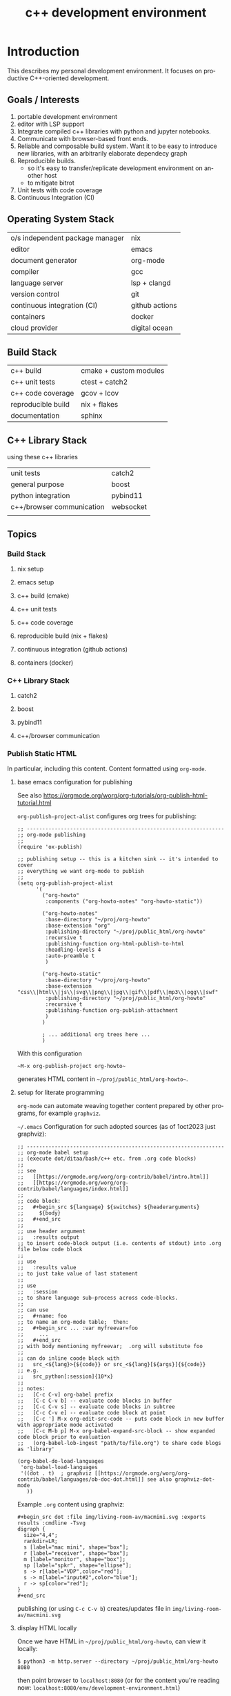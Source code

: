 #+title: c++ development environment
# org-publish options
# ^:{}  require a_{b} before assuming that b should be subscripted.
#       without this option a_b will automatically subscript b.
#+options: ^:{}
#
# emacs-specific options
#+startup: showall
#
# html exporter options
#+language: en
#+infojs_opt: view:showall mouse:#ffc0c0 toc:nil ltoc:nil path:/web/ext/orginfo/org-info.js
#+html_head: <link rel="stylesheet" type="text/css" href="/web/css/notebook.css" />
#+html_link_home: index.html

* Introduction
  This describes my personal development environment.
  It focuses on productive C++-oriented development.

** Goals / Interests

   1. portable development environment
   2. editor with LSP support
   3. Integrate compiled c++ libraries with python and jupyter notebooks.
   4. Communicate with browser-based front ends.
   5. Reliable and composable build system.  Want it to be easy to introduce new libraries,
      with an arbitrarily elaborate dependecy graph
   6. Reproducible builds.
      - so it's easy to transfer/replicate development environment on another host
      - to mitigate bitrot
   7. Unit tests with code coverage
   8. Continuous Integration (CI)

** Operating System Stack

   | o/s independent package manager | nix            |
   | editor                          | emacs          |
   | document generator              | org-mode       |
   | compiler                        | gcc            |
   | language server                 | lsp + clangd   |
   | version control                 | git            |
   | continuous integration (CI)     | github actions |
   | containers                      | docker         |
   | cloud provider                  | digital ocean  |

** Build Stack

   | c++ build          | cmake + custom modules |
   | c++ unit tests     | ctest + catch2         |
   | c++ code coverage  | gcov + lcov            |
   | reproducible build | nix + flakes           |
   | documentation      | sphinx                 |

** C++ Library Stack
   using these c++ libraries 

   | unit tests                | catch2    |
   | general purpose           | boost     |
   | python integration        | pybind11  |
   | c++/browser communication | websocket |
   |                           |           |

** Topics

*** Build Stack

**** nix setup
**** emacs setup
**** c++ build (cmake)
**** c++ unit tests
**** c++ code coverage
**** reproducible build (nix + flakes)
**** continuous integration (github actions)
**** containers (docker)

*** C++ Library Stack

**** catch2
**** boost
**** pybind11
**** c++/browser communication

*** Publish Static HTML
    In particular,  including this content.
    Content formatted using ~org-mode~.

**** base emacs configuration for publishing

     See also
     [[https://orgmode.org/worg/org-tutorials/org-publish-html-tutorial.html]]

     ~org-publish-project-alist~ configures org trees for publishing:
     #+begin_example
     ;; ----------------------------------------------------------------
     ;; org-mode publishing
     ;;
     (require 'ox-publish)

     ;; publishing setup -- this is a kitchen sink -- it's intended to cover
     ;; everything we want org-mode to publish
     ;;
     (setq org-publish-project-alist
           '(
             ("org-howto"
              :components ("org-howto-notes" "org-howto-static"))

             ("org-howto-notes"
              :base-directory "~/proj/org-howto"
              :base-extension "org"
              :publishing-directory "~/proj/public_html/org-howto"
              :recursive t
              :publishing-function org-html-publish-to-html
              :headling-levels 4
              :auto-preamble t
              )

             ("org-howto-static"
              :base-directory "~/proj/org-howto"
              :base-extension "css\\|html\\|js\\|svg\\|png\\|jpg\\|gif\\|pdf\\|mp3\\|ogg\\|swf"
              :publishing-directory "~/proj/public_html/org-howto"
              :recursive t
              :publishing-function org-publish-attachment
              )
             )

             ; ... additional org trees here ...
             )
     #+end_example

     With this configuration
     #+begin_example
     ~M-x org-publish-project org-howto~
     #+end_example

     generates HTML content in =~/proj/public_html/org-howto~=.

**** setup for literate programming

     ~org-mode~ can automate weaving together content prepared by other programs,
     for example ~graphviz~.

     =~/.emacs= Configuration for such adopted sources (as of 1oct2023 just graphviz):

     #+begin_example
     ;; ----------------------------------------------------------------
     ;; org-mode babel setup
     ;; (execute dot/ditaa/bash/c++ etc. from .org code blocks)
     ;;
     ;; see
     ;;   [[https://orgmode.org/worg/org-contrib/babel/intro.html]]
     ;;   [[https://orgmode.org/worg/org-contrib/babel/languages/index.html]]
     ;;
     ;; code block:
     ;;   #+begin_src ${language} ${switches} ${headerarguments}
     ;;     ${body}
     ;;   #+end_src
     ;;
     ;; use header argument
     ;;   :results output
     ;; to insert code-block output (i.e. contents of stdout) into .org file below code block
     ;;
     ;; use
     ;;   :results value
     ;; to just take value of last statement
     ;;
     ;; use
     ;;   :session
     ;; to share language sub-process across code-blocks.
     ;;
     ;; can use
     ;;   #+name: foo
     ;; to name an org-mode table;  then:
     ;;   #+begin_src ... :var myfreevar=foo
     ;;     ...
     ;;   #+end_src
     ;; with body mentioning myfreevar;  .org will substitute foo
     ;;
     ;; can do inline coode block with
     ;;   src_<${lang}>{${code}} or src_<${lang}[${args}]{${code}}
     ;; e.g.
     ;;   src_python[:session]{10*x}
     ;;
     ;; notes:
     ;;   [C-c C-v] org-babel prefix
     ;;   [C-c C-v b] -- evaluate code blocks in buffer
     ;;   [C-c C-v s] -- evaluate code blocks in subtree
     ;;   [C-c C-v e] -- evaluate code block at point
     ;;   [C-c '] M-x org-edit-src-code -- puts code block in new buffer with appropriate mode activated
     ;;   [C-c M-b p] M-x org-babel-expand-src-block -- show expanded code block prior to evaluation
     ;;   (org-babel-lob-ingest "path/to/file.org") to share code blogs as 'library'

     (org-babel-do-load-languages
      'org-babel-load-languages
      '((dot . t)  ; graphviz [[https://orgmode.org/worg/org-contrib/babel/languages/ob-doc-dot.html]] see also graphviz-dot-mode
        ))
     #+end_example
     
     Example ~.org~ content using graphviz:

     #+begin_example
      ,#+begin_src dot :file img/living-room-av/macmini.svg :exports results :cmdline -Tsvg
      digraph {
        size="4,4";
        rankdir=LR;
        s [label="mac mini", shape="box"];
        r [label="receiver", shape="box"];
        m [label="monitor", shape="box"];
        sp [label="spkr", shape="ellipse"];
        s -> r[label="VDP",color="red"]; 
        s -> m[label="input#2",color="blue"];
        r -> sp[color="red"];
      }
      ,#+end_src
     #+end_example

     publishing (or using =C-c C-v b=) creates/updates file in =img/living-room-av/macmini.svg=

**** display HTML locally

     Once we have HTML in =~/proj/public_html/org-howto=,  can view it locally:
     #+begin_example
     $ python3 -m http.server --directory ~/proj/public_html/org-howto 8080
     #+end_example

     then point browser to =localhost:8080= (or for the content you're reading now: =localhost:8080/env/development-environment.html=)

     Caveat: builtin python webserver doesn't support https.

**** publish to github pages

     To work with github pages,  We tweak the ~.org~ tree slightly:
     #+begin_example
     $ cd ~/proj/org-howto
     $ ln -s ext web
     #+end_example

     This is to match the github repo name [[https://github.com/Rconybea/web]].
     When we publish ~.org~ tree to github pages, it appears at [[https://rconybea.github.io/web]]

     ~.org~ pages that want to use root-relative paths, prefix with =/web=:
     #+begin_example
      ,#+infojs_opt: view:showall toc:nil ltoc:nil mouse:#ffc0c0 path:/web/ext/orginfo/org-info.js
      ,#+html_head: <link rel="stylesheet" type="text/css" href="/web/css/notebook.css" />
     #+end_example
     
     1. github pages: =/web/ext/orginfo/org-info.js= resolves via =ext/orginfo/org-info.js=..
     2. natively hosted: =/web/ext/orginfo/org-info.js= resolves via =web/ext/orginfo-org-info.js=.
        
     Note that =org-publish= expands the =web= symlink,  so everything under the =ext= tree will be duplicated

**** package as docker container

     We can snapshot and serve generated html in a dedicated docker container with this =flake.nix=
     (in =~/proj/public_html=,  given html output written to =~/proj/public_html/org-howto=)

     #+begin_example
     {
       description = "publish org-howto-derived html";

       # dependencies of this flake
       inputs = rec {
         nixpkgs.url = "github:nixos/nixpkgs/23.05";
         org_howto_path = {
           url = "./org-howto";
           flake = false;
         };
       };

       outputs = { self, nixpkgs, org_howto_path } :
         let
           system = "x86_64-linux";
           pkgs = import nixpkgs { inherit system; };

           # creates shell script 'serve-org-howto'.
           # to use:
           #   $ cd ~/proj/public_html
           # A.
           #   $ nix build
           #   $ ./result/bin/serve-org-howto
           # B.
           #   $ nix run
           #
           serve_org_howto_deriv = pkgs.writeShellScriptBin "serve-org-howto" ''
             ${pkgs.python3}/bin/python3 -m http.server 8080 --directory ${org_howto_path}
           '';

           # builds custom docker image!
           serve_org_howto_docker_deriv =
             let
               serve_org_howto = self.packages.${system}.serve_org_howto;
             in
               pkgs.dockerTools.buildLayeredImage {
                 name = serve_org_howto.name;
                 tag = "1.0";
                 contents = [ serve_org_howto ];

                 config = {
                   Cmd = [ "/bin/serve-org-howto" ];
                   WorkingDir = "/";
                 };
               };

         in rec {
           packages.${system} = {
             default = serve_org_howto_deriv;

             serve_org_howto = serve_org_howto_deriv;
             serve_org_howto_docker = serve_org_howto_docker_deriv;
           };
         };
     }
     #+end_example
     
     1. build docker container image using =~/proj/public_html/flake.nix=:
        #+begin_example
        $ cd ~/proj/public_html
        $ nix build
        $ ls -ld result
        /nix/store/dck2rix8n8sx6wi0d4is0fq17c72ddqx-serve-org-howto.tar.gz
        #+end_example

     2. load image into docker
        #+begin_example
        $ docker load <./result
        #+end_example

        or send to some other host:
        #+begin_example
        $ mycloudhost=...
        $ scp /nix/store/dck2rix8n8sx6wi0d4is0fq17c72ddqx-serve-org-howto.tar.gz root@${mycloudhost}
        $ ssh ${mycloudhost}

        mycloudhost$ docker load < /nix/store/dck2rix8n8sx6wi0d4is0fq17c72ddqx-serve-org-howto.tar.gz
        mycloudhost$ docker images
        REPOSITORY        TAG       IMAGE ID       CREATED        SIZE
        serve-org-howto   1.0       113e8c1232fa   53 years ago   165MB
        mycloudhost$ docker run serve-org-howto
        #+end_example
          
        HTML tree now served from =${mycloudhost}:8080=
        
        Docker image contains only python and our html tree,  so much smaller than typical image.
         
